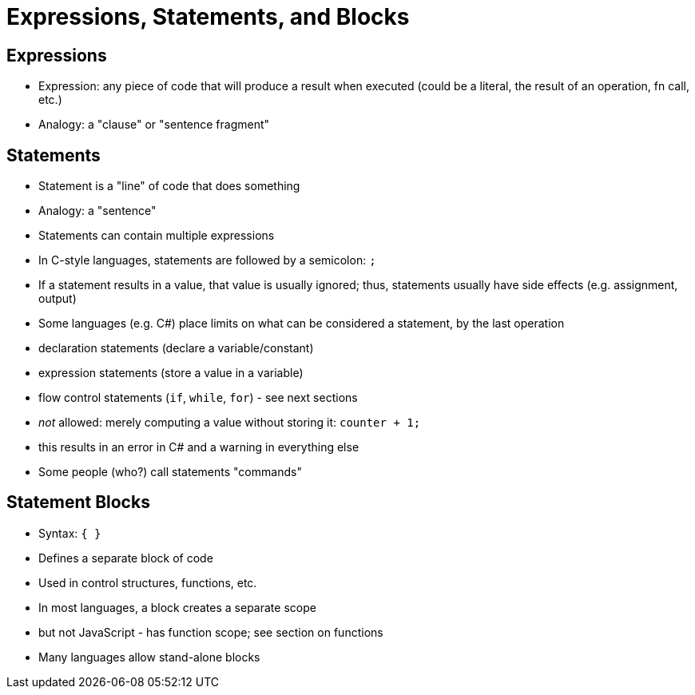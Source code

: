 = Expressions, Statements, and Blocks

== Expressions
- Expression: any piece of code that will produce a result when executed
    (could be a literal, the result of an operation, fn call, etc.)
- Analogy: a "clause" or "sentence fragment"

== Statements
- Statement is a "line" of code that does something
- Analogy: a "sentence"
- Statements can contain multiple expressions
- In C-style languages, statements are followed by a semicolon: `;`
- If a statement results in a value, that value is usually ignored;
  thus, statements usually have side effects (e.g. assignment, output)
- Some languages (e.g. C#) place limits on what can be considered a statement, by the last operation
    - declaration statements (declare a variable/constant)
    - expression statements (store a value in a variable)
    - flow control statements (`if`, `while`, `for`) - see next sections
    - _not_ allowed: merely computing a value without storing it:
        `counter + 1;`
            - this results in an error in C# and a warning in everything else
- Some people (who?) call statements "commands"

== Statement Blocks
- Syntax: `{ }`
- Defines a separate block of code
- Used in control structures, functions, etc.
- In most languages, a block creates a separate scope
    - but not JavaScript - has function scope; see section on functions
- Many languages allow stand-alone blocks

